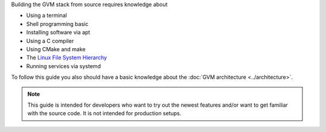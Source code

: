 Building the GVM stack from source requires knowledge about 

* Using a terminal
* Shell programming basic
* Installing software via apt
* Using a C compiler
* Using CMake and make
* The `Linux File System Hierarchy <https://en.wikipedia.org/wiki/Filesystem_Hierarchy_Standard>`_
* Running services via systemd

To follow this guide you also should have a basic knowledge about the
:doc:`GVM architecture <../architecture>`.

.. note::

  This guide is intended for developers who want to try out the newest features
  and/or want to get familiar with the source code. It is not intended for
  production setups.

